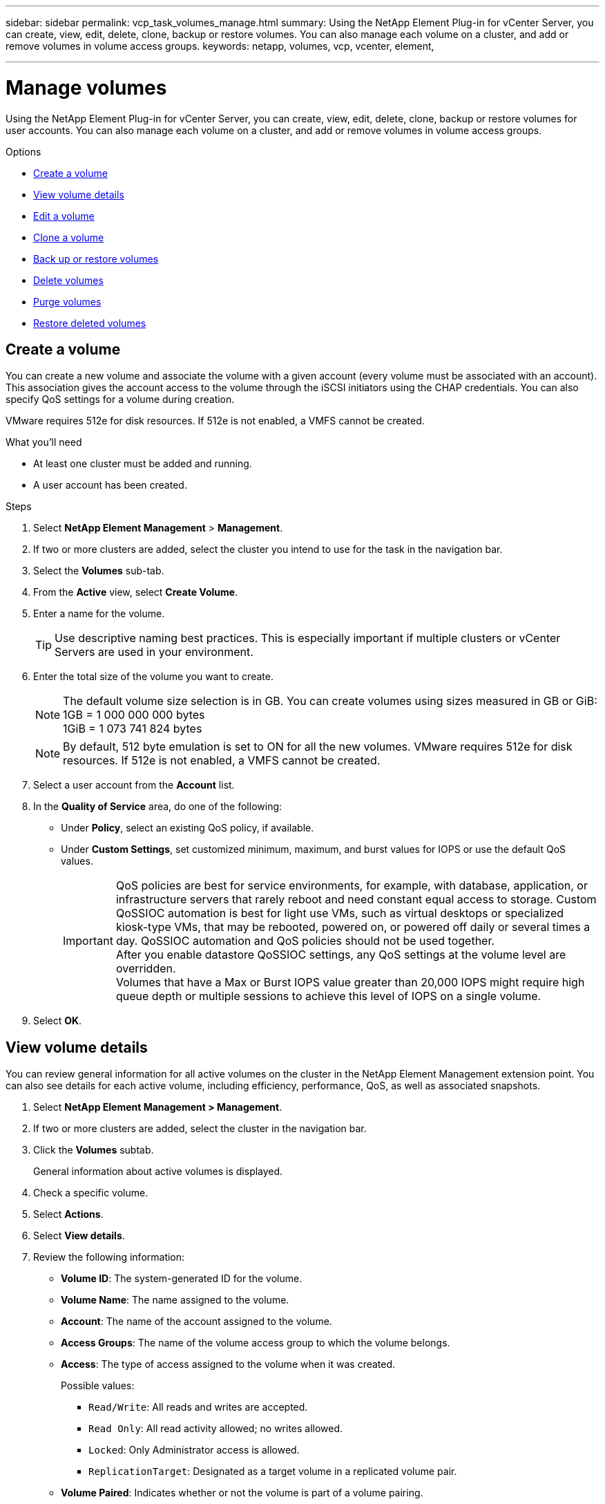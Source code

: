 ---
sidebar: sidebar
permalink: vcp_task_volumes_manage.html
summary: Using the NetApp Element Plug-in for vCenter Server, you can create, view, edit, delete, clone, backup or restore volumes. You can also manage each volume on a cluster, and add or remove volumes in volume access groups.
keywords: netapp, volumes, vcp, vcenter, element,

---
= Manage volumes
:hardbreaks:
:nofooter:
:icons: font
:linkattrs:
:imagesdir: ./media/

[.lead]
Using the NetApp Element Plug-in for vCenter Server, you can create, view, edit, delete, clone, backup or restore volumes for user accounts. You can also manage each volume on a cluster, and add or remove volumes in volume access groups.

.Options

* <<Create a volume>>
* <<View volume details>>
* <<Edit a volume>>
* <<Clone a volume>>
* <<Back up or restore volumes>>
* <<Delete volumes>>
* <<Purge volumes>>
* <<Restore deleted volumes>>


== Create a volume
You can create a new volume and associate the volume with a given account (every volume must be associated with an account). This association gives the account access to the volume through the iSCSI initiators using the CHAP credentials. You can also specify QoS settings for a volume during creation.

VMware requires 512e for disk resources. If 512e is not enabled, a VMFS cannot be created.

.What you'll need

* At least one cluster must be added and running.
* A user account has been created.

.Steps

. Select *NetApp Element Management* > *Management*.
. If two or more clusters are added, select the cluster you intend to use for the task in the navigation bar.
. Select the *Volumes* sub-tab.
. From the *Active* view, select *Create Volume*.
. Enter a name for the volume.
+
TIP: Use descriptive naming best practices. This is especially important if multiple clusters or vCenter Servers are used in your environment.

. Enter the total size of the volume you want to create.
+
NOTE: The default volume size selection is in GB. You can create volumes using sizes measured in GB or GiB:
1GB = 1 000 000 000 bytes
1GiB = 1 073 741 824 bytes

+
NOTE: By default, 512 byte emulation is set to ON for all the new volumes. VMware requires 512e for disk resources. If 512e is not enabled, a VMFS cannot be created.

. Select a user account from the *Account* list.
. In the *Quality of Service* area, do one of the following:
+
* Under *Policy*, select an existing QoS policy, if available.
* Under *Custom Settings*, set customized minimum, maximum, and burst values for IOPS or use the default QoS values.
+
IMPORTANT: QoS policies are best for service environments, for example, with database, application, or infrastructure servers that rarely reboot and need constant equal access to storage. Custom QoSSIOC automation is best for light use VMs, such as virtual desktops or specialized kiosk-type VMs, that may be rebooted, powered on, or powered off daily or several times a day. QoSSIOC automation and QoS policies should not be used together.
After you enable datastore QoSSIOC settings, any QoS settings at the volume level are overridden.
Volumes that have a Max or Burst IOPS value greater than 20,000 IOPS might require high queue depth or multiple sessions to achieve this level of IOPS on a single volume.

. Select *OK*.


== View volume details
You can review general information for all active volumes on the cluster in the NetApp Element Management extension point. You can also see details for each active volume, including efficiency, performance, QoS, as well as associated snapshots.

. Select *NetApp Element Management > Management*.
. If two or more clusters are added, select the cluster in the navigation bar.
. Click the *Volumes* subtab.
+
General information about active volumes is displayed.

. Check a specific volume.
. Select *Actions*.
. Select *View details*.

. Review the following information:
+
* *Volume ID*: The system-generated ID for the volume.
* *Volume Name*: The name assigned to the volume.
* *Account*: The name of the account assigned to the volume.
* *Access Groups*: The name of the volume access group to which the volume belongs.
* *Access*: The type of access assigned to the volume when it was created.
+
Possible values:
+
** `Read/Write`: All reads and writes are accepted.
** `Read Only`: All read activity allowed; no writes allowed.
** `Locked`: Only Administrator access is allowed.
** `ReplicationTarget`: Designated as a target volume in a replicated volume pair.
* *Volume Paired*: Indicates whether or not the volume is part of a volume pairing.
* *Size (GB)*: The total size in GB of the volume.
* *Snapshots*: The number of snapshots created for the volume.
* *QoS Policy*: The name of the user-defined QoS policy.
* *512e*: Identifies if 512e is enabled on a volume. The value can be either Yes or No.

. Review details for a specific volume as listed in these sections:
+
* <<General Details section>>
* <<Efficiency section>>
* <<Performance section>>
* <<Quality of Service section>>
* <<Snapshots section>>


=== General Details section
* *Name*: The name assigned to the volume.
* *Volume ID*: The system-generated ID for the volume.
* *IQN*: The iSCSI Qualified Name of the volume.
* *Account ID*: The unique account ID of the associated account.
* *Account*: The name of the account assigned to the volume.
* *Access Groups*: The name of the volume access group to which the volume belongs.
* *Size*: The total size in bytes of the volume.
* *Volume Paired*:
Indicates whether or not the volume is part of a volume pairing.
* *SCSI EUI Device ID*: Globally unique SCSI device identifier for the volume in EUI-64 based 16-byte format.
* *SCSI NAA Device ID*: The globally unique SCSI device identifier for the protocol endpoint in NAA IEEE Registered Extended Format.

=== Efficiency section

* *Compression*: The compression efficiency score for the volume.
* *Deduplication*: The deduplication efficiency score for the volume.
* *Thin Provisioning*: The thin provisioning efficiency score for the volume.
* *Last Updated*: The date and time of the last efficiency score.

=== Performance section

* *Account ID*: The unique account ID of the associated account.
* *Actual IOPS*:
Current actual IOPS to the volume in the last 500 milliseconds.
* *Async Delay*: The length of time since the volume was last synced with the remote cluster.
* *Average IOP Size*: Average size in bytes of recent I/O to the volume in the last 500 milliseconds.
* *Burst IOPS Size*: The total number of IOP credits available to the user. When volumes are not using up to the Max IOPS, credits are accrued.
* *Client Queue Depth*: The number of outstanding read and write operations to the volume.
* *Last Updated*: The date and time of the last performance update.
* *Latency USec*: The average time, in microseconds, to complete operations to the volume in the last 500 milliseconds. A "0" (zero) value means there is no I/O to the volume.
* *Non-zero Blocks*: Total number of 4KiB blocks with data after the last garbage collection operation has completed.
* *Performance Utilization*: The percentage of cluster IOPS being consumed. For example, a 250K IOP cluster running at 100K IOPS would show 40% consumption.
* *Read Bytes*: The total cumulative bytes read from the volume since the creation of the volume.
* *Read Latency USec*: The average time, in microseconds, to complete read operations to the volume in the last 500 milliseconds.
* *Read Operations*: The total read operations to the volume since the creation of the volume.
* *Thin Provisioning*: The thin provisioning efficiency score for the volume.
* *Throttle*: A floating value between 0 and 1 that represents how much the system is throttling clients below their maxIOPS because of re-replication of data, transient errors and snapshots taken.
* *Total Latency USec*: The time, in microseconds, to complete read and write operations to a volume.
* *Unaligned Reads*: For 512e volumes, the number of read operations that were not on a 4k sector boundary. High numbers of unaligned reads may indicate improper partition alignment.
* *Unaligned Writes*: For 512e volumes, the number of write operations that were not on a 4k sector boundary. High numbers of unaligned writes may indicate improper partition alignment.
* *Used Capacity*: Percentage of used capacity.
* *Volume ID*: The system-generated ID for the volume.
* *Vol Access Groups*: The volume access group IDs that are associated with the volume.
* *Volume Utilization*: A percentage value that describes how much the client is using the volume.
Possible values:
+
** 0: Client is not using the volume.
** 100: Client is using their max.
** >100: Client is using their burst.
* *Write Bytes*: The total cumulative bytes written to the volume since the creation of the volume.
* *Write Latency USec*: The average time, in microseconds, to complete write operations to a volume in the last 500 milliseconds.
* *Write Operations*: The total cumulative write operations to the volume since the creation of the volume.
* *Zero Blocks*: Total number of 4KiB blocks without data after the last round of garbage collection operation has completed.

=== Quality of Service section

* *Policy*: The name of the QoS policy assigned to the volume.
* *I/O Size*: The size of the IOPS in KB.
* *Min IOPS*: The minimum number of sustained inputs and outputs per second (IOPS) that the cluster provides to a volume. The Min IOPS configured for a volume is the guaranteed level of performance for a volume. Performance does not drop below this level.
* *Max IOPS*:  maximum number of sustained IOPS that the cluster provides to a volume. When cluster IOPS levels are critically high, this level of IOPS performance is not exceeded.
* *Burst IOPS*: The maximum number of IOPS allowed in a short burst scenario. If a volume has been running below the Max IOPS, burst credits are accumulated. When performance levels become very high and are pushed to maximum levels, short bursts of IOPS are allowed on the volume.
* *Max Bandwidth*: The maximum bandwidth permitted by the system to process larger block sizes.

=== Snapshots section

* *Snapshot ID*: System generated ID for the snapshot.
* *Snapshot Name*: User-defined name for the snapshot.
* *Create Date*: The date and time at which the snapshot was created.
* *Expiration Date*:  day and time the snapshot will be deleted.
* *Size*: User-defined size of the snapshot in GB.

== Edit a volume

You can change volume attributes such as QoS values, volume size, and the unit of measurement in which byte values are calculated. You can also change access levels and which account can access the volume. You can also modify account access for replication usage or to restrict access to the volume.

If you are using persistent volumes with the management node, do not modify the names of the persistent volumes.

. Select *NetApp Element Management > Management*.
. If two or more clusters are added, select the cluster in the navigation bar.
. Click the *Volumes* subtab.
. From the *Active* view, check the volume.
. Select *Actions*.
. Select *Edit*.
. *Optional*: In the *Volume Size* field, enter a different volume size in GB or GiB.
+
NOTE: You can increase, but not decrease, the size of the volume. If you are adjusting volume size for replication, you should first increase the size of the volume assigned as the replication target. Then you can resize the source volume. The target volume can be greater or equal in size to the source volume, but it cannot be smaller.

. *Optional*: Select a different user account.
. *Optional*: Select a different access level of one of the following:
+
** Read/Write
** Read Only
** Locked
** Replication Target
. In the *Quality of Service* area, do one of the following:
+
* Under Policy, select an existing QoS policy, if available.
* Under Custom Settings, set customized minimum, maximum, and burst values for IOPS or use the default QoS values.
+
TIP: *Best Practice*: When you change IOPS values, use increments in tens or hundreds. Input values require valid whole numbers.
Configure volumes with an extremely high burst value. This allows the system to process occasional large block sequential workloads more quickly, while still constraining the sustained IOPS for a volume.

+
IMPORTANT: QoS policies are best for service environments, for example, with database, application, or infrastructure servers that rarely reboot and need constant equal access to storage. Custom QoSSIOC automation is best for light use VMs, such as virtual desktops or specialized kiosk-type VMs, that may be rebooted, powered on, or powered off daily or several times a day. QoSSIOC automation and QoS policies should not be used together.
After you enable datastore QoSSIOC settings, any QoS settings at the volume level are overridden.
Volumes that have a Max or Burst IOPS value greater than 20,000 IOPS might require high queue depth or multiple sessions to achieve this level of IOPS on a single volume.

. Select *OK*.


== Clone a volume

You can create a clone of a volume to make a point-in-time copy of the data. When you clone a volume, the system creates a snapshot of the volume and then creates a copy of the data referenced by the snapshot. This is an asynchronous process, and the amount of time the process requires depends on the size of the volume you are cloning and the current cluster load.


.What you'll need
* At least one cluster must be added and running.
* At least one volume must be created.
* At least one user account must be created.
* Available unprovisioned space must be equal to or more than the source volume size.

.About this task
The cluster supports up to two running clone requests per volume at a time and up to 8 active volume clone operations at a time. Requests beyond these limits are queued for later processing.

NOTE: Cloned volumes do not inherit volume access group membership from the source volume.

Operating systems differ in how they treat cloned volumes. ESXi will treat a cloned volume as a volume copy or snapshot volume. The volume will be an available device to use to create a new datastore. For more information on mounting clone volumes and handling snapshot LUNs, see VMware documentation about https://docs.vmware.com/en/VMware-vSphere/6.7/com.vmware.vsphere.storage.doc/GUID-EEFEB765-A41F-4B6D-917C-BB9ABB80FC80.html[mounting a VMFS datastore copy] and https://docs.vmware.com/en/VMware-vSphere/6.7/com.vmware.vsphere.storage.doc/GUID-EBAB0D5A-3C77-4A9B-9884-3D4AD69E28DC.html[managing duplicate VMFS datastores].


.Steps
. Select *NetApp Element Management > Management*.
. If two or more clusters are added, select the cluster in the navigation bar.
. Check the volume you want to clone.
. Select *Actions*.
. Select *Clone*.
. Enter a volume name for the newly cloned volume.
+
TIP: Use descriptive naming best practices. This is especially important if multiple clusters or vCenter Servers are used in your environment.

. Select a size in GB or GIB for the cloned volume.
+
The default volume size selection is in GB. You can create volumes using sizes measured in GB or GiB:
+
* 1GB = 1 000 000 000 bytes
* 1GiB = 1 073 741 824 bytes
+
Increasing the volume size of a clone results in a new volume with additional free space at the end of the volume. Depending on how you use the volume, you may need to extend partitions or create new partitions in the free space to make use of it.

. Select an account to associate with the newly cloned volume.
. Select the one of the following access types for the newly cloned volume:
+
* Read/Write
* Read Only
* Locked

. Adjust 512e settings, if required.
+
NOTE: By default, 512 byte emulation is enabled for all new volumes. VMware requires 512e for disk resources. If 512e is not enabled, a VMFS cannot be created and volume details are grayed out.

. Select *OK*.
+
NOTE: The time to complete a cloning operation is affected by volume size and current cluster load. Refresh the page if the cloned volume does not appear in the volume list.


== Back up or restore volumes
You can configure the system to back up and restore the contents of a volume to and from an object store container that is external to NetApp Element software-based storage.

You can also back up and restore data to and from remote NetApp Element software-based systems. You can run a maximum of two backup or restore processes at a time on a volume.

=== Back up volumes
You can back up NetApp Element volumes to Element storage, as well as secondary object stores that are compatible with Amazon S3 or OpenStack Swift.

==== Back up a volume to an Amazon S3 object store

You can back up NetApp Element volumes to external object stores that are compatible with Amazon S3.

. Select *NetApp Element Management > Management*.
. If two or more clusters are added, select the cluster in the navigation bar.
. Select the *Volumes* subtab.
. From the *Active* view, check the volume.
. Select *Actions*.
. Select *Back Up to*.
. Under *Back up volume to*, select *Amazon S3*.
. Select an option under with the following data format:
+
* Native: A compressed format readable only by NetApp Element software-based storage systems.
* Uncompressed: An uncompressed format compatible with other systems.
. In the *Host name* field, enter a host name to use to access the object store.
. In the *Access key ID* field, enter an access key ID for the account.
. In the *Secret access key* field, enter the secret access key for the account.
. In the *Amazon S3 bucket* field, enter the S3 bucket in which to store the backup.
. *Optional*: In the *Prefix* field, enter a prefix for the backup volume name.
. *Optional*: In the *Nametag* field, enter a nametag to append to the prefix.
. Select *OK*.


==== Back up a volume to an OpenStack Swift object store

You can back up NetApp Element volumes to external object stores that are compatible with OpenStack Swift.

. Select *NetApp Element Management > Management*.
. If two or more clusters are added, select the cluster in the navigation bar.
. Select the *Volumes* subtab.
. From the *Active* view, check the volume.
. Select *Actions*.
. Select *Back Up to*.
. Under *Back up volume to*, select *OpenStack Swift*.
. Select an option under with the following data format:
+
* Native: A compressed format readable only by NetApp Element software-based storage systems.
* Uncompressed: An uncompressed format compatible with other systems.
. In the *URL* field, enter a URL to use to access the object store.
. In the *User name* field, enter a user name for the account.
. In the *Authentication key* field, enter the authentication key for the account.
. In the *Container* field, enter the container in which to store the backup.
. *Optional*: In the *Prefix* field, enter a prefix for the backup volume name.
. *Optional*: In the *Nametag* field, enter a nametag to append to the prefix.
. Select *OK*.

==== Back up a volume to a cluster running Element software
You can back up volumes residing on a cluster running NetApp Element software to a remote Element cluster.

When backing up or restoring from one cluster to another, the system generates a key to be used as authentication between the clusters.

This bulk volume write key enables the source cluster to authenticate with the destination cluster, providing security when writing to the destination volume. As part of the backup or restore process, you need to generate a bulk volume write key from the destination volume before starting the operation.

This is a two-part procedure:

* (Destination) Set up the backup volume
* (Source) Back up a volume

.Set up the backup volume

. From the vCenter and cluster where you want to place the volume backup, select *NetApp Element Management > Management*.
. If two or more clusters are added, select the cluster in the navigation bar.
. Select the *Volumes* subtab.
. From the *Active* view, check the volume.
. Select *Actions*.
. Select *Restore from*.
. Under *Restore from*, select *NetApp Element*.
. Select an option under with the following data format:
+
* Native: A compressed format readable only by NetApp Element software-based storage systems.
* Uncompressed: An uncompressed format compatible with other systems.
. Click *Generate Key* to generate a bulk volume write key for the destination volume.
. Copy the bulk volume write key to your clipboard to apply to later steps on the source cluster.

.Back up a volume
. From the vCenter and cluster that contains the source volume to be used for the backup, select *NetApp Element Management > Management*.
. If two or more clusters are added, select the cluster in the navigation bar.
. Select the *Volumes* subtab.
. From the *Active* view, check the volume.
. Select *Actions*.
. Select *Back Up to*.
. Under *Back up volume to*, select *NetApp Element*.
. Select the same option as the destination cluster with the following data format:
+
* Native: A compressed format readable only by NetApp Element software-based storage systems.
* Uncompressed: An uncompressed format compatible with other systems.
. In the *Remote cluster MVIP* field, enter the management virtual IP address of the destination volume's cluster.
. In the *Remote cluster user name* field, enter the cluster administrator user name for the destination cluster.
. In the *Remote cluster user password* field, enter the cluster administrator password for the destination cluster.
. In the *Bulk volume write key* field, paste the key you generated on the destination cluster.
. Select *OK*.

=== Restore volumes

When you restore a volume from a backup on an object store such as OpenStack Swift or Amazon S3, you need manifest information from the original backup process. If you are restoring a NetApp Element volume that was backed up on a NetApp Element-based storage system, the manifest information is not required. You can find the required manifest information for restoring from Swift and S3 in the Event Log on the Reporting tab.


==== Restore a volume from backup on an Amazon S3 object store
You can restore a volume from a backup on an Amazon S3 object store using the plug-in.

. Select *NetApp Element Management > Reporting*.
. If two or more clusters are added, select the cluster in the navigation bar.
. Select the *Event Log* subtab.
. Select the backup event that created the backup you need to restore.
. Select *Details* for the event.
. Select *View Details*.
. Copy the manifest information to your clipboard.
. Select *Management > Volumes*.
. From the *Active* view, check the volume.
. Select *Actions*.
. Select *Restore from*.
. Under *Restore from*, select *Amazon S3*.
. Select an option with the following data format:
+
* Native: A compressed format readable only by NetApp Element software-based storage systems.
* Uncompressed: An uncompressed format compatible with other systems.
. In the *Host name* field, enter a host name to use to access the object store.
. In the *Access key ID* field, enter an access key ID for the account.
. In the *Secret access key* field, enter the secret access key for the account.
. In the *Amazon S3 bucket* field, enter the S3 bucket where the backup is stored.
. Paste the manifest information into the *Manifest* field.
. Select *OK*.

==== Restore a volume from backup on an OpenStack Swift object store

You can restore a volume from a backup on an OpenStack Swift object store using the plug-in.

. Select *NetApp Element Management > Reporting*.
. If two or more clusters are added, select the cluster in the navigation bar.
. Select the *Event Log* subtab.
. Select the backup event that created the backup you need to restore.
. Select *Details* for the event.
. Select *View Details*.
. Copy the manifest information to your clipboard.
. Select *Management > Volumes*.
. From the *Active* view, check the volume.
. Select *Actions*.
. Select *Restore from*.
. Under *Restore from*, select *OpenStack Swift*.
. Select an option with the following data format:
+
* Native: A compressed format readable only by NetApp Element software-based storage systems.
* Uncompressed: A compressed format compatible with other systems.
. In the *URL* field, enter a URL to use to access the object store.
. In the *User name* field, enter a user name for the account.
. In the *Authentication key* field, enter the authentication key for the account.
. In the *Container* field, enter the name of the container in which the backup is stored.
. Paste the manifest information into the *Manifest* field.
. Select *OK*.

==== Restore a volume from backup on a cluster running Element software

You can restore a volume from a backup on a cluster running NetApp Element software. When backing up or restoring from one cluster to another, the system generates a key to be used as authentication between the clusters. This bulk volume write key allows the source cluster to authenticate with the destination cluster, providing security when writing to the destination volume. As part of the backup or restore process, you need to generate a bulk volume write key from the destination volume before starting the operation.

This is a two-part procedure:

* (Destination cluster) Select the volume to use for the restore
* (Source cluster) Restore the volume

.Select the volume to use for the restore
. From the vCenter and cluster where you want to restore the volume, select *NetApp Element Management > Management*.
. If two or more clusters are added, select the cluster in the navigation bar.
. Select the *Volumes* subtab.
. From the *Active* view, check the volume.
. Select *Actions*.
. Select *Restore from*.
. Under *Restore from*, select *NetApp Element*.
. Select an option under with the following data format:
+
* Native: A compressed format readable only by NetApp Element software-based storage systems.
* Uncompressed: An uncompressed format compatible with other systems.
. Click *Generate Key* to generate a bulk volume write key for the destination volume.
. Copy the bulk volume write key to your clipboard to apply to later steps on the source cluster.

.Restore the volume
. From the vCenter and cluster that contains the source volume to be used for the restore, select *NetApp Element Management > Management*.
. If two or more clusters are added, select the cluster in the navigation bar.
. Select the *Volumes* subtab.
. From the *Active* view, check the volume.
. Select *Actions*.
. Select *Back Up to*.
. Under *Back up volume to*, select *NetApp Element*.
. Select the option that matches the backup with the following data format:
+
* Native: A compressed format readable only by NetApp Element software-based storage systems.
* Uncompressed: An uncompressed format compatible with other systems.
. In the *Remote cluster MVIP* field, enter the management virtual IP address of the destination volume's cluster.
. In the *Remote cluster user name* field, enter the cluster administrator user name for the destination cluster.
. In the *Remote cluster user password* field, enter the cluster administrator password for the destination cluster.
. In the *Bulk volume write key* field, paste the key you generated on the destination cluster.
. Select *OK*.





== Delete volumes
You can delete one or more volumes from a NetApp Element cluster using the NetApp Element Management extension point.

The system does not immediately purge a deleted volume. A deleted volume can be restored for approximately eight hours.

You can restore a volume before the system purges it or manually purge the volume from the Deleted view in *Management* > *Volumes*. When you restore a volume, it comes back online and iSCSI connections are restored.

IMPORTANT: Persistent volumes that are associated with management services are created and assigned to a new account during installation or upgrade. If you are using persistent volumes, do not modify or delete the volumes or their associated account.

IMPORTANT: If a volume used to create a snapshot is deleted, its associated snapshots are listed in the Inactive view on the Protection > Snapshots page. When the deleted source volumes are purged, the snapshots in Inactive view are also removed from the system.

.Steps

. Select *NetApp Element Management > Management*.
. If two or more clusters are added, select the cluster in the navigation bar.
. Select the *Volumes* subtab.
. Delete one or more volumes:
.. From the *Active* view, check the volume you want to delete.
.. Select *Actions*.
.. Select *Delete*.
+
NOTE: The plug-in does not allow a volume with a datastore to be deleted.

. Confirm the action.
+
The volume moves from the Active view to the Deleted view in the Volumes page.

== Purge volumes

You can manually purge volumes after you have deleted them.

The system automatically purges deleted volumes eight hours after deletion. However, if you want to purge a volume before the scheduled purge time, you can perform a manual purge using the following steps.

IMPORTANT: When a volume is purged, it is immediately and permanently removed from the system. All data in the volume is lost.

.Steps
. Select *NetApp Element Management > Management*.
. If two or more clusters are added, select the cluster in the navigation bar.
. Select the *Volumes* subtab.
. Select the view filter and select *Deleted* from the list.
. Select one or more volumes you want to purge.
. Select *Purge*.
. Confirm the action.

== Restore deleted volumes

You can restore a volume in the NetApp Element system if it has been deleted but not yet purged.

The system automatically purges a volume approximately eight hours after it has been deleted. If the system has purged the volume, you cannot restore it.

NOTE: If a volume is deleted and then restored, ESXi will not detect the restored volume (and datastore if it exists). Remove the static target from the ESXi iSCSI adapter and rescan the adapter.

.Steps
. Select *NetApp Element Management > Management*.
. If two or more clusters are added, select the cluster in the navigation bar.
. Select the *Volumes* subtab.
. Select the view filter and select *Deleted* from the list.
. Select one or more volumes you want to restore.
. Select *Restore*.
. Select the view filter and select *Active* from the list.
. Verify that the volume or volumes and all connections are restored.

== Find more information
*	https://docs.netapp.com/us-en/hci/index.html[NetApp HCI Documentation^]
* https://www.netapp.com/data-storage/solidfire/documentation[SolidFire and Element Resources page^]
